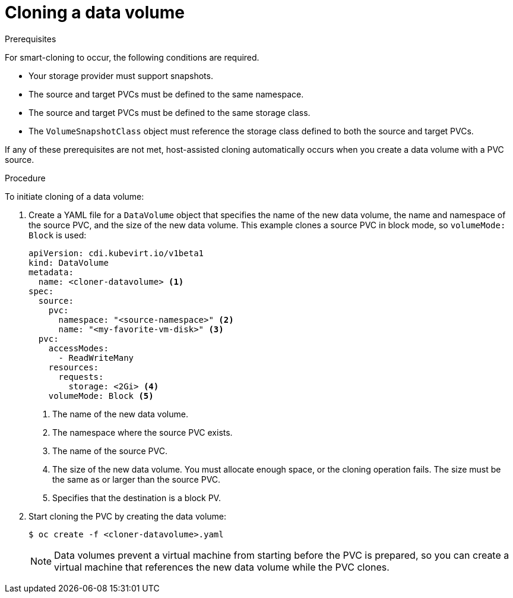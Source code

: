 // Module included in the following assemblies:
//
// * virt/virtual_machines/virtual_disks/virt-cloning-a-datavolume-using-smart-cloning.adoc

[id="virt-cloning-a-datavolume_{context}"]
= Cloning a data volume

.Prerequisites

For smart-cloning to occur, the following conditions are required.

* Your storage provider must support snapshots.
* The source and target PVCs must be defined to the same namespace.
* The source and target PVCs must be defined to the same storage class.
* The `VolumeSnapshotClass` object must reference the storage class defined to both the source and target PVCs.

If any of these prerequisites are not met, host-assisted cloning automatically occurs when you create a data volume with a PVC source.

.Procedure

To initiate cloning of a data volume:

. Create a YAML file for a `DataVolume` object that specifies the name of the
new data volume, the name and namespace of the source PVC, and the size of the new data volume. This example clones a source PVC in block mode, so `volumeMode: Block` is used:
+
[source,yaml]
----
apiVersion: cdi.kubevirt.io/v1beta1
kind: DataVolume
metadata:
  name: <cloner-datavolume> <1>
spec:
  source:
    pvc:
      namespace: "<source-namespace>" <2>
      name: "<my-favorite-vm-disk>" <3>
  pvc:
    accessModes:
      - ReadWriteMany
    resources:
      requests:
        storage: <2Gi> <4>
    volumeMode: Block <5>
----
<1> The name of the new data volume.
<2> The namespace where the source PVC exists.
<3> The name of the source PVC.
<4> The size of the new data volume. You must allocate enough space, or the
cloning operation fails. The size must be the same as or larger than the source PVC.
<5> Specifies that the destination is a block PV.

. Start cloning the PVC by creating the data volume:
+
[source,terminal]
----
$ oc create -f <cloner-datavolume>.yaml
----
+
[NOTE]
====
Data volumes prevent a virtual machine from starting before the PVC is prepared,
so you can create a virtual machine that references the new data volume while the
PVC clones.
====
